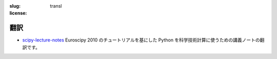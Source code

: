 :slug: transl
:license:

翻訳
====

- `scipy-lecture-notes <transl/scipy-lecture-notes>`_
  Euroscipy 2010 のチュートリアルを基にした Python を科学技術計算に使うための講義ノートの翻訳です。

